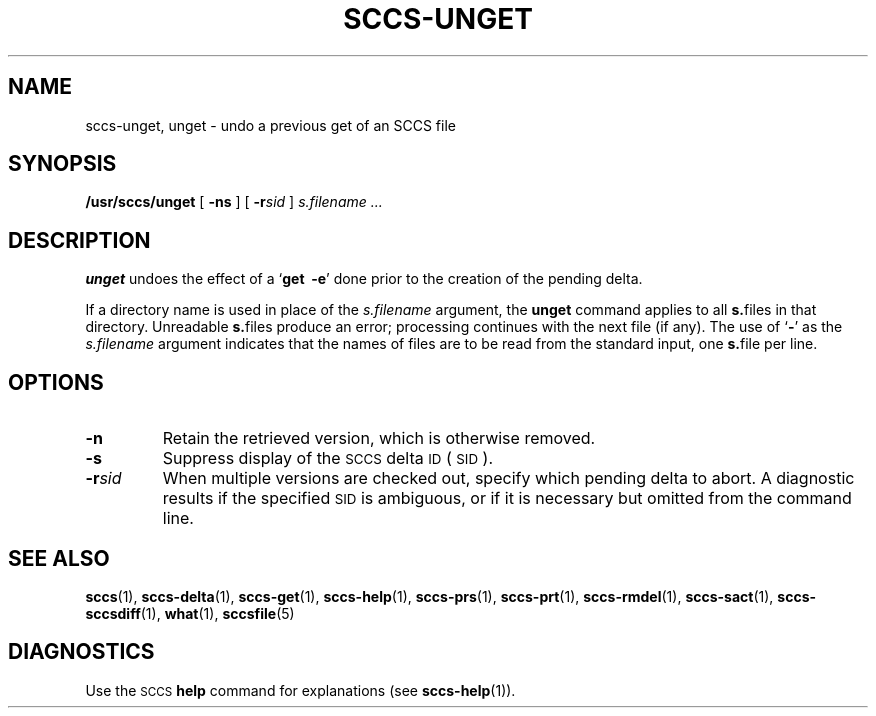.\" @(#)sccs-unget.1 1.1 92/07/30 SMI; from UCB 4.2
.TH SCCS-UNGET 1 "30 June 1988"
.SH NAME
sccs-unget, unget \- undo a previous get of an SCCS file
.SH SYNOPSIS
.B /usr/sccs/unget
[
.B \-ns
]
[
.BI \-r sid
]
.I s.filename .\|.\|.
.IX  "unget command"  ""  "\fLunget\fP \(em unget SCCS file"
.IX  "SCCS commands"  unget  ""  "\fLunget\fP \(em unget SCCS file"
.SH DESCRIPTION
.LP
.B unget
undoes the effect of a
.RB ` "get\ \ \-e" '
done prior to the creation of the pending delta.
.LP
If a directory name is used in place of the
.IR s.filename
argument, the
.B unget
command applies to all
.BR s. files
in that directory.
Unreadable
.BR s. files
produce an error; processing continues with the next file (if
any).
The
use of
.RB ` \- '
as the
.I s.filename
argument indicates that the names of files are to be read from
the
standard input, one
.BR s. file
per line.
.SH OPTIONS
.TP
.B \-n
Retain the retrieved version, which
is otherwise removed.
.TP
.B \-s
Suppress display of the
.SM SCCS
delta
.SM ID
(\s-1SID\s0).
.TP
.BI \-r sid
When multiple versions are checked out, specify which pending delta to
abort.
A diagnostic results if the specified
.SM SID
is ambiguous, or if it is necessary but omitted from the command line.
.SH SEE ALSO
.BR sccs (1),
.BR sccs-delta (1),
.BR sccs-get (1),
.BR sccs-help (1),
.BR sccs-prs (1),
.BR sccs-prt (1),
.BR sccs-rmdel (1),
.BR sccs-sact (1),
.BR sccs-sccsdiff (1),
.BR what (1),
.BR sccsfile (5)
.LP
.SH DIAGNOSTICS
Use the
.SM SCCS
.B help
command for explanations (see
.BR sccs-help (1)).
